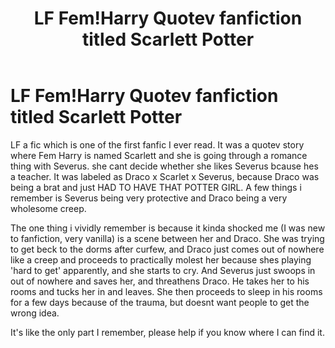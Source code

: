 #+TITLE: LF Fem!Harry Quotev fanfiction titled Scarlett Potter

* LF Fem!Harry Quotev fanfiction titled Scarlett Potter
:PROPERTIES:
:Author: redd_night
:Score: 1
:DateUnix: 1556770454.0
:DateShort: 2019-May-02
:FlairText: What's That Fic?
:END:
LF a fic which is one of the first fanfic I ever read. It was a quotev story where Fem Harry is named Scarlett and she is going through a romance thing with Severus. she cant decide whether she likes Severus bcause hes a teacher. It was labeled as Draco x Scarlet x Severus, because Draco was being a brat and just HAD TO HAVE THAT POTTER GIRL. A few things i remember is Severus being very protective and Draco being a very wholesome creep.

The one thing i vividly remember is because it kinda shocked me (I was new to fanfiction, very vanilla) is a scene between her and Draco. She was trying to get beck to the dorms after curfew, and Draco just comes out of nowhere like a creep and proceeds to practically molest her because shes playing 'hard to get' apparently, and she starts to cry. And Severus just swoops in out of nowhere and saves her, and threathens Draco. He takes her to his rooms and tucks her in and leaves. She then proceeds to sleep in his rooms for a few days because of the trauma, but doesnt want people to get the wrong idea.

It's like the only part I remember, please help if you know where I can find it.

